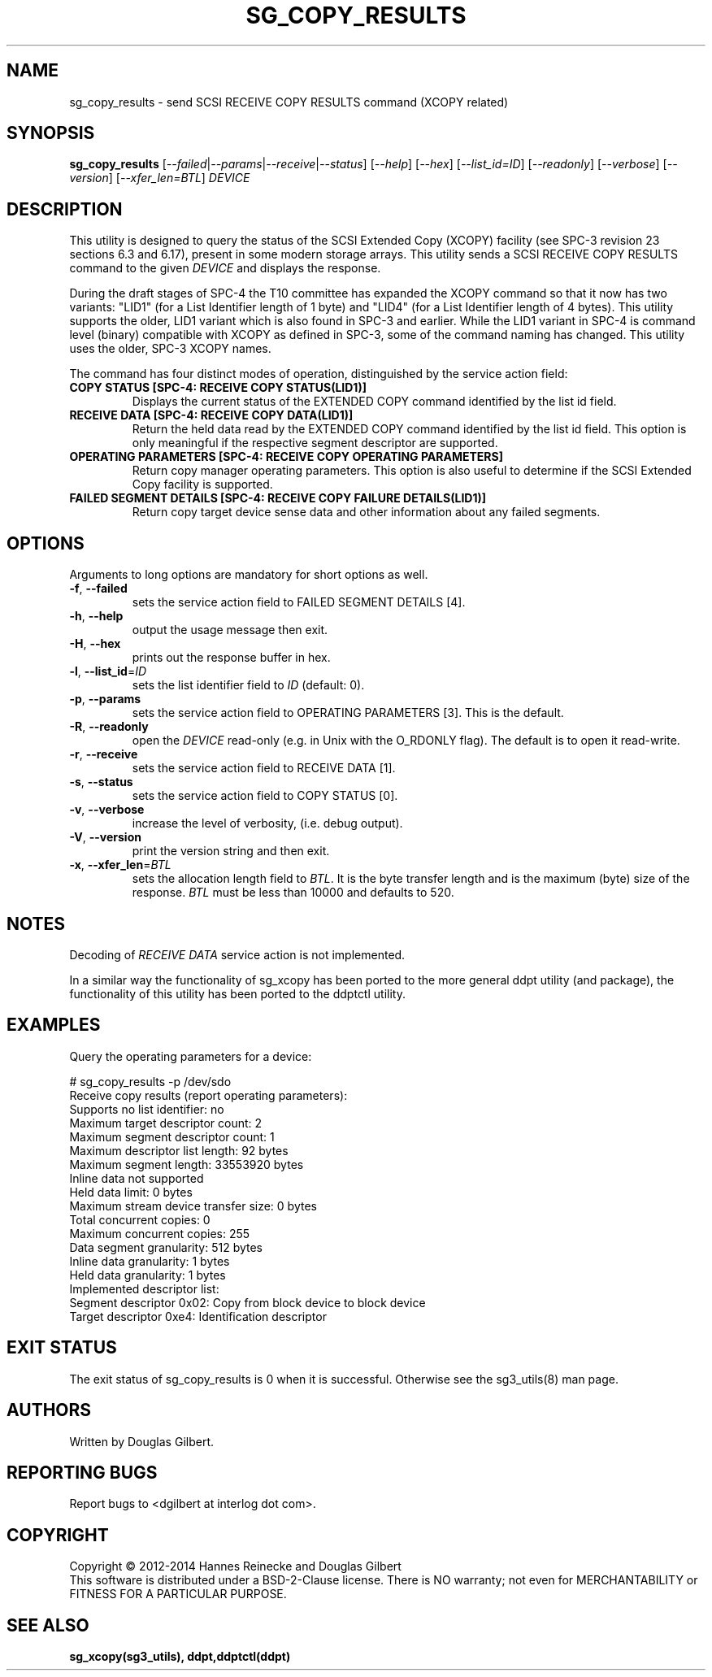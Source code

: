 .TH SG_COPY_RESULTS "8" "September 2014" "sg3_utils\-1.40" SG3_UTILS
.SH NAME
sg_copy_results \- send SCSI RECEIVE COPY RESULTS command (XCOPY related)
.SH SYNOPSIS
.B sg_copy_results
[\fI\-\-failed\fR|\fI\-\-params\fR|\fI\-\-receive\fR|\fI\-\-status\fR]
[\fI\-\-help\fR] [\fI\-\-hex\fR] [\fI\-\-list_id=ID\fR] [\fI\-\-readonly\fR]
[\fI\-\-verbose\fR] [\fI\-\-version\fR] [\fI\-\-xfer_len=BTL\fR] \fIDEVICE\fR
.SH DESCRIPTION
.\" Add any additional description here
This utility is designed to query the status of the SCSI Extended
Copy (XCOPY) facility (see SPC\-3 revision 23 sections 6.3 and 6.17), present
in some modern storage arrays. This utility sends a SCSI RECEIVE COPY
RESULTS command to the given \fIDEVICE\fR and displays the response.
.PP
During the draft stages of SPC\-4 the T10 committee has expanded the XCOPY
command so that it now has two variants: "LID1" (for a List Identifier
length of 1 byte) and "LID4" (for a List Identifier length of 4 bytes).
This utility supports the older, LID1 variant which is also found in SPC\-3
and earlier. While the LID1 variant in SPC\-4 is command level (binary)
compatible with XCOPY as defined in SPC\-3, some of the command naming has
changed. This utility uses the older, SPC\-3 XCOPY names.
.PP
The command has four distinct modes of operation, distinguished by
the service action field:
.TP
\fBCOPY STATUS  [SPC\-4: RECEIVE COPY STATUS(LID1)]\fR
Displays the current status of the EXTENDED COPY command identified by
the list id field.
.TP
\fBRECEIVE DATA  [SPC\-4: RECEIVE COPY DATA(LID1)]\fR
Return the held data read by the EXTENDED COPY command identified by
the list id field. This option is only meaningful if the respective
segment descriptor are supported.
.TP
\fBOPERATING PARAMETERS  [SPC\-4: RECEIVE COPY OPERATING PARAMETERS]\fR
Return copy manager operating parameters. This option is also useful
to determine if the SCSI Extended Copy facility is supported.
.TP
\fBFAILED SEGMENT DETAILS  [SPC\-4: RECEIVE COPY FAILURE DETAILS(LID1)]\fR
Return copy target device sense data and other information about any
failed segments.

.SH OPTIONS
Arguments to long options are mandatory for short options as well.
.TP
\fB\-f\fR, \fB\-\-failed\fR
sets the service action field to FAILED SEGMENT DETAILS [4].
.TP
\fB\-h\fR, \fB\-\-help\fR
output the usage message then exit.
.TP
\fB\-H\fR, \fB\-\-hex\fR
prints out the response buffer in hex.
.TP
\fB\-l\fR, \fB\-\-list_id\fR=\fIID\fR
sets the list identifier field to \fIID\fR (default: 0).
.TP
\fB\-p\fR, \fB\-\-params\fR
sets the service action field to OPERATING PARAMETERS [3].
This is the default.
.TP
\fB\-R\fR, \fB\-\-readonly\fR
open the \fIDEVICE\fR read\-only (e.g. in Unix with the O_RDONLY flag).
The default is to open it read\-write.
.TP
\fB\-r\fR, \fB\-\-receive\fR
sets the service action field to RECEIVE DATA [1].
.TP
\fB\-s\fR, \fB\-\-status\fR
sets the service action field to COPY STATUS [0].
.TP
\fB\-v\fR, \fB\-\-verbose\fR
increase the level of verbosity, (i.e. debug output).
.TP
\fB\-V\fR, \fB\-\-version\fR
print the version string and then exit.
.TP
\fB\-x\fR, \fB\-\-xfer_len\fR=\fIBTL\fR
sets the allocation length field to \fIBTL\fR. It is the byte transfer
length and is the maximum (byte) size of the response. \fIBTL\fR must be
less than 10000 and defaults to 520.
.SH NOTES
Decoding of \fIRECEIVE DATA\fR service action is not implemented.
.PP
In a similar way the functionality of sg_xcopy has been ported to the
more general ddpt utility (and package), the functionality of this utility
has been ported to the ddptctl utility.
.SH EXAMPLES
Query the operating parameters for a device:
.PP
# sg_copy_results \-p /dev/sdo
.br
Receive copy results (report operating parameters):
    Supports no list identifier: no
    Maximum target descriptor count: 2
    Maximum segment descriptor count: 1
    Maximum descriptor list length: 92 bytes
    Maximum segment length: 33553920 bytes
    Inline data not supported
    Held data limit: 0 bytes
    Maximum stream device transfer size: 0 bytes
    Total concurrent copies: 0
    Maximum concurrent copies: 255
    Data segment granularity: 512 bytes
    Inline data granularity: 1 bytes
    Held data granularity: 1 bytes
    Implemented descriptor list:
        Segment descriptor 0x02: Copy from block device to block device
        Target descriptor 0xe4: Identification descriptor

.SH EXIT STATUS
The exit status of sg_copy_results is 0 when it is successful. Otherwise see
the sg3_utils(8) man page.
.SH AUTHORS
Written by Douglas Gilbert.
.SH "REPORTING BUGS"
Report bugs to <dgilbert at interlog dot com>.
.SH COPYRIGHT
Copyright \(co 2012\-2014 Hannes Reinecke and Douglas Gilbert
.br
This software is distributed under a BSD\-2\-Clause license. There is NO
warranty; not even for MERCHANTABILITY or FITNESS FOR A PARTICULAR PURPOSE.
.SH "SEE ALSO"
.B sg_xcopy(sg3_utils), ddpt,ddptctl(ddpt)
